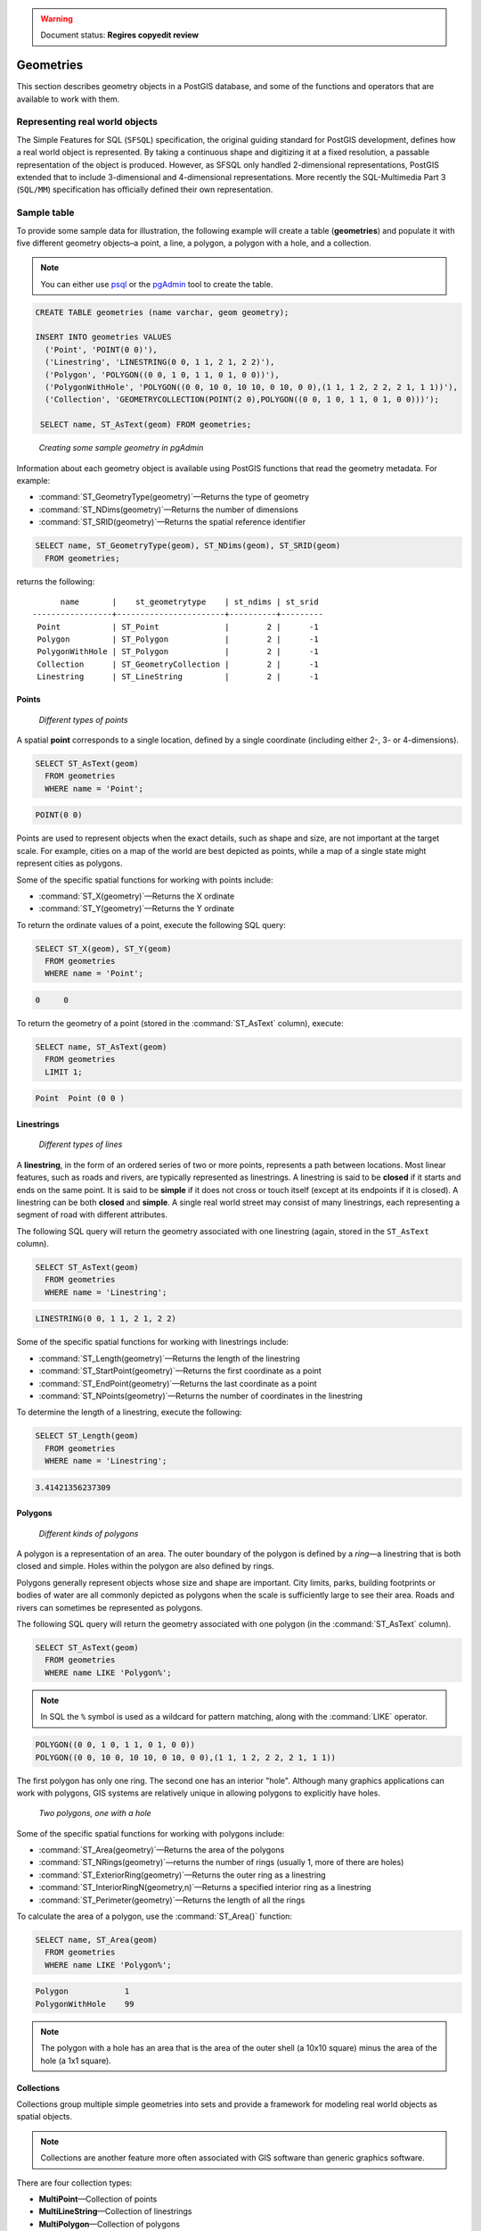 .. _dataadmin.pgBasics.geometries:

.. warning:: Document status: **Regires copyedit review**

Geometries 
==========

This section describes geometry objects in a PostGIS database, and some of the functions and operators that are available to work with them.


Representing real world objects
-------------------------------

The Simple Features for SQL (``SFSQL``) specification, the original guiding standard for PostGIS development, defines how a real world object is represented. By taking a continuous shape and digitizing it at a fixed resolution, a passable representation of the object is produced. However, as SFSQL only handled 2-dimensional representations, PostGIS extended that to include 3-dimensional and 4-dimensional representations. More recently the SQL-Multimedia Part 3 (``SQL/MM``) specification has officially defined their own representation. 


Sample table
------------

To provide some sample data for illustration, the following example will create a table (**geometries**) and populate it with five different geometry objects–a point, a line, a polygon, a polygon with a hole, and a collection. 

.. note:: You can either use `psql <http://www.postgresql.org/docs/9.1/static/app-psql.html>`_ or the `pgAdmin <http://www.pgadmin.org/>`_ tool to create the table.

.. code-block:: sql

   CREATE TABLE geometries (name varchar, geom geometry);

   INSERT INTO geometries VALUES
     ('Point', 'POINT(0 0)'),
     ('Linestring', 'LINESTRING(0 0, 1 1, 2 1, 2 2)'),
     ('Polygon', 'POLYGON((0 0, 1 0, 1 1, 0 1, 0 0))'),
     ('PolygonWithHole', 'POLYGON((0 0, 10 0, 10 10, 0 10, 0 0),(1 1, 1 2, 2 2, 2 1, 1 1))'),
     ('Collection', 'GEOMETRYCOLLECTION(POINT(2 0),POLYGON((0 0, 1 0, 1 1, 0 1, 0 0)))');

    SELECT name, ST_AsText(geom) FROM geometries;


.. figure:: img/geometries_sample.png

   *Creating some sample geometry in pgAdmin*

Information about each geometry object is available using PostGIS functions that read the geometry metadata. For example:


* :command:`ST_GeometryType(geometry)`—Returns the type of geometry
* :command:`ST_NDims(geometry)`—Returns the number of dimensions 
* :command:`ST_SRID(geometry)`—Returns the spatial reference identifier 

.. code-block:: sql

  SELECT name, ST_GeometryType(geom), ST_NDims(geom), ST_SRID(geom)
    FROM geometries;

returns the following::

       name       |    st_geometrytype    | st_ndims | st_srid 
 -----------------+-----------------------+----------+---------
  Point           | ST_Point              |        2 |      -1
  Polygon         | ST_Polygon            |        2 |      -1
  PolygonWithHole | ST_Polygon            |        2 |      -1
  Collection      | ST_GeometryCollection |        2 |      -1
  Linestring      | ST_LineString         |        2 |      -1


Points
~~~~~~

.. figure:: img/geometries_points.png

   *Different types of points*

A spatial **point** corresponds to a single location, defined by a single coordinate (including either 2-, 3- or 4-dimensions).  

.. code-block:: sql

  SELECT ST_AsText(geom) 
    FROM geometries
    WHERE name = 'Point';

.. code-block:: sql 

  POINT(0 0)

Points are used to represent objects when the exact details, such as shape and size, are not important at the target scale. For example, cities on a map of the world are best depicted as points, while a map of a single state might represent cities as polygons.


Some of the specific spatial functions for working with points include:

* :command:`ST_X(geometry)`—Returns the X ordinate
* :command:`ST_Y(geometry)`—Returns the Y ordinate

To return the ordinate values of a point, execute the following SQL query:

.. code-block:: sql

  SELECT ST_X(geom), ST_Y(geom)
    FROM geometries
    WHERE name = 'Point';

.. code-block:: sql

  0     0     


To return the geometry of a point (stored in the :command:`ST_AsText` column), execute:

.. code-block:: sql

  SELECT name, ST_AsText(geom)
    FROM geometries
    LIMIT 1;

.. code-block:: sql
 
  Point  Point (0 0 )   


Linestrings
~~~~~~~~~~~

.. figure:: img/geometries_lines.png

   *Different types of lines*

A **linestring**, in the form of an ordered series of two or more points, represents a path between locations. Most linear features, such as roads and rivers, are typically represented  as linestrings. A linestring is said to be **closed** if it starts and ends on the same point. It is said to be **simple** if it does not cross or touch itself (except at its endpoints if it is closed). A linestring can be both **closed** and **simple**. A single real world street may consist of many linestrings, each representing a segment of road with different attributes.

The following SQL query will return the geometry associated with one linestring (again, stored in the ``ST_AsText`` column).

.. code-block:: sql

  SELECT ST_AsText(geom) 
    FROM geometries
    WHERE name = 'Linestring';
  
.. code-block:: sql

  LINESTRING(0 0, 1 1, 2 1, 2 2)

Some of the specific spatial functions for working with linestrings include:

* :command:`ST_Length(geometry)`—Returns the length of the linestring
* :command:`ST_StartPoint(geometry)`—Returns the first coordinate as a point
* :command:`ST_EndPoint(geometry)`—Returns the last coordinate as a point
* :command:`ST_NPoints(geometry)`—Returns the number of coordinates in the linestring


To determine the length of a linestring, execute the following:

.. code-block:: sql

  SELECT ST_Length(geom) 
    FROM geometries
    WHERE name = 'Linestring';

.. code-block:: sql

  3.41421356237309


Polygons
~~~~~~~~

.. figure:: img/geometries_polygons.png

   *Different kinds of polygons*

A polygon is a representation of an area. The outer boundary of the polygon is defined by a *ring*—a linestring that is both closed and simple. Holes within the polygon are also defined by rings.

Polygons generally represent objects whose size and shape are important. City limits, parks, building footprints or bodies of water are all commonly depicted as polygons when the scale is sufficiently large to see their area. Roads and rivers can sometimes be represented as polygons.

The following SQL query will return the geometry associated with one polygon (in the :command:`ST_AsText` column).

.. code-block:: sql

  SELECT ST_AsText(geom) 
    FROM geometries
    WHERE name LIKE 'Polygon%';

.. note::

 In SQL the ``%`` symbol is used as a wildcard for pattern matching, along with the :command:`LIKE` operator.

.. code-block:: sql

 POLYGON((0 0, 1 0, 1 1, 0 1, 0 0))
 POLYGON((0 0, 10 0, 10 10, 0 10, 0 0),(1 1, 1 2, 2 2, 2 1, 1 1))

The first polygon has only one ring. The second one has an interior "hole". Although many graphics applications can work with polygons, GIS systems are relatively unique in allowing polygons to explicitly have holes.

.. figure:: img/geometries_polygonhole.png

   *Two polygons, one with a hole*

Some of the specific spatial functions for working with polygons include:

* :command:`ST_Area(geometry)`—Returns the area of the polygons
* :command:`ST_NRings(geometry)`—returns the number of rings (usually 1, more of there are holes)
* :command:`ST_ExteriorRing(geometry)`—Returns the outer ring as a linestring
* :command:`ST_InteriorRingN(geometry,n)`—Returns a specified interior ring as a linestring
* :command:`ST_Perimeter(geometry)`—Returns the length of all the rings

To calculate the area of a polygon, use the :command:`ST_Area()` function:

.. code-block:: sql

  SELECT name, ST_Area(geom) 
    FROM geometries
    WHERE name LIKE 'Polygon%';

.. code-block:: sql

  Polygon            1
  PolygonWithHole    99

.. note:: 
 The polygon with a hole has an area that is the area of the outer shell (a 10x10 square) minus the area of the hole (a 1x1 square).

Collections
~~~~~~~~~~~

Collections group multiple simple geometries into sets and provide a framework for  modeling real world objects as spatial objects. 

.. note:: 
 Collections are another feature more often associated with GIS software than generic graphics software. 

There are four collection types: 

* **MultiPoint**—Collection of points
* **MultiLineString**—Collection of linestrings
* **MultiPolygon**—Collection of polygons
* **GeometryCollection**—Heterogeneous collection of any geometry (including other collections)

Collections provide a solution for modeling situations such as a parcel of land that is split by a right-of-way. In this case, a **MultiPolygon**, with a section of the land parcel on either side of the right-of-way, would be required.

.. figure:: img/geometries_polygoncollection.png

   *Polygon collection*

The example collection in the **geometries** table contains a polygon and a point:

.. code-block:: sql

  SELECT name, ST_AsText(geom) 
    FROM geometries
    WHERE name = 'Collection';

.. code-block:: sql

  GEOMETRYCOLLECTION(POINT(2 0),POLYGON((0 0, 1 0, 1 1, 0 1, 0 0)))

.. figure:: img/geometries_geometrycollection.png

   *Geometry collection*

Some of the specific spatial functions for working with collections include:

* :command:`ST_NumGeometries(geometry)`—Returns the number of parts in the collection
* :command:`ST_GeometryN(geometry,n)`—Returns the specified part
* :command:`ST_Area(geometry)`—Returns the total area of all polygonal parts
* :command:`ST_Length(geometry)`—Returns the total length of all linear parts



Geometry input and output
-------------------------

Within the database, geometries are stored in a format only used by PostGIS. To allow 
external programs to insert and retrieve "correct" geometries, they must be converted into a format these other programs can understand. Fortunately, PostGIS supports a large number of *emitters* and *consumers* for processing different geometry formats:

* Well-known text (``WKT``)
 
  * :command:`ST_GeomFromText(text)`—Returns ``geometry``
  * :command:`ST_AsText(geometry)`—Returns ``text``
  * :command:`ST_AsEWKT(geometry)`—Returns ``text``
   
* Well-known binary (``WKB``)
 
  * :command:`ST_GeomFromWKB(bytea)`—Returns ``geometry``
  * :command:`ST_AsBinary(geometry)`—Returns ``bytea``
  * :command:`ST_AsEWKB(geometry)`—Returns ``bytea``
   
* Geographic Mark-up Language (``GML``)
 
  * :command:`ST_GeomFromGML(text)`—Returns ``geometry``
  * :command:`ST_AsGML(geometry)`—Returns ``text``
   
* Keyhole Mark-up Language (``KML``)
 
  * :command:`ST_GeomFromKML(text)`—Returns ``geometry``
  * :command:`ST_AsKML(geometry)`—Returns ``text``
   
* ``GeoJSON``

  * :command:`ST_AsGeoJSON(geometry)`—Returns ``text``
   
* Scalable Vector Graphics (``SVG``)
 
  * :command:`ST_AsSVG(geometry)`—Returns ``text``
 
The most common use of a geometry constructor is to turn a text representation of a geometry into an internal representation:

.. code-block:: sql

   SELECT ST_GeomFromText('POINT(583571 4506714)',26918);
 
In addition to a text parameter with a geometry representation, the example above also includes a numeric parameter providing the ``SRID`` of the geometry.
 
The following SQL query provides an example of ``WKB`` representation. The function :command:`encode()` is required to convert the binary output into an ASCII form for printing. 

.. note:: Any of the following commands may be typed into the pgAdmin **Query** tool and executed by pressing **F5** or clicking **Execute**.

.. code-block:: sql

  SELECT encode(
    ST_AsBinary(ST_GeometryFromText('LINESTRING(0 0 0,1 0 0,1 1 2)')), 
    'hex');

This will generate the following output:

.. code-block:: sql

   01020000000300000000000000000000000000000000000000000000000000f03f0000000000000000000000000000f03f000000000000f03f

While WKT is useful for human readability, WKB should be used for most operations, such as viewing data in a GIS application, transferring data to a web service, or processing data remotely. 

In addition to emitters for the various forms—WKT, WKB, GML, KML, JSON, SVG—PostGIS also has consumers for four—WKT, WKB, GML, KML. Most applications use the WKT or WKB geometry creation functions, but the others work too. The following example consumes GML format geometry and outputs JSON format:

.. code-block:: sql

  SELECT ST_AsGeoJSON(ST_GeomFromGML('<gml:Point><gml:coordinates>1,1</gml:coordinates></gml:Point>'));

This generates the following output::

  "{"type":"Point","coordinates":[1,1]}"


For more information about geometry functions in PostGIS, please refer to the `PostGIS Reference <../../postgis/postgis/html/reference.html>`_
